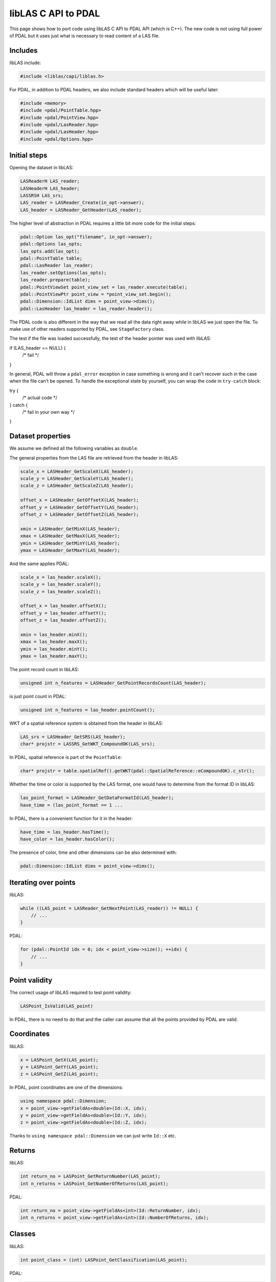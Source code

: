 .. _writing-writer:

libLAS C API to PDAL
====================

This page shows how to port code using libLAS C API to PDAL API
(which is C++). The new code is not using full power of PDAL but
it uses just what is necessary to read content of a LAS file.


Includes
--------

libLAS include:

.. code-block:: cpp

    #include <liblas/capi/liblas.h>

For PDAL, in addition to PDAL headers, we also include standard headers
which will be useful later:

.. code-block:: cpp

    #include <memory>
    #include <pdal/PointTable.hpp>
    #include <pdal/PointView.hpp>
    #include <pdal/LasReader.hpp>
    #include <pdal/LasHeader.hpp>
    #include <pdal/Options.hpp>

Initial steps
-------------

Opening the dataset in libLAS:

.. code-block:: cpp

    LASReaderH LAS_reader;
    LASHeaderH LAS_header;
    LASSRSH LAS_srs;
    LAS_reader = LASReader_Create(in_opt->answer);
    LAS_header = LASReader_GetHeader(LAS_reader);

The higher level of abstraction in PDAL requires a little bit more code
for the initial steps:

.. code-block:: cpp

    pdal::Option las_opt("filename", in_opt->answer);
    pdal::Options las_opts;
    las_opts.add(las_opt);
    pdal::PointTable table;
    pdal::LasReader las_reader;
    las_reader.setOptions(las_opts);
    las_reader.prepare(table);
    pdal::PointViewSet point_view_set = las_reader.execute(table);
    pdal::PointViewPtr point_view = *point_view_set.begin();
    pdal::Dimension::IdList dims = point_view->dims();
    pdal::LasHeader las_header = las_reader.header();

The PDAL code is also different in the way that we read all the data
right away while in libLAS we just open the file.
To make use of other readers supported by PDAL, see ``StageFactory`` class.

The test if the file was loaded successfully, the test of the header
pointer was used with libLAS:

.. code-block:: cpp

if (LAS_header == NULL) {
    /* fail */
}

In general, PDAL will throw a ``pdal_error`` exception in case something
is wrong and it can't recover such in the case when the file can't be opened.
To handle the exceptional state by yourself, you can wrap the code
in ``try-catch`` block:

.. code-block:: cpp

try {
    /* actual code */
} catch {
    /* fail in your own way */
}


Dataset properties
------------------

We assume we defined all the following variables as ``double``.

The general properties from the LAS file are retrieved from the
header in libLAS:

.. code-block:: cpp

    scale_x = LASHeader_GetScaleX(LAS_header);
    scale_y = LASHeader_GetScaleY(LAS_header);
    scale_z = LASHeader_GetScaleZ(LAS_header);

    offset_x = LASHeader_GetOffsetX(LAS_header);
    offset_y = LASHeader_GetOffsetY(LAS_header);
    offset_z = LASHeader_GetOffsetZ(LAS_header);

    xmin = LASHeader_GetMinX(LAS_header);
    xmax = LASHeader_GetMaxX(LAS_header);
    ymin = LASHeader_GetMinY(LAS_header);
    ymax = LASHeader_GetMaxY(LAS_header);

And the same applies PDAL:

.. code-block:: cpp


    scale_x = las_header.scaleX();
    scale_y = las_header.scaleY();
    scale_z = las_header.scaleZ();

    offset_x = las_header.offsetX();
    offset_y = las_header.offsetY();
    offset_z = las_header.offsetZ();

    xmin = las_header.minX();
    xmax = las_header.maxX();
    ymin = las_header.minY();
    ymax = las_header.maxY();

The point record count in libLAS:

.. code-block:: cpp

    unsigned int n_features = LASHeader_GetPointRecordsCount(LAS_header);

is just point count in PDAL:

.. code-block:: cpp

    unsigned int n_features = las_header.pointCount();

WKT of a spatial reference system is obtained from the header in libLAS:

.. code-block:: cpp

    LAS_srs = LASHeader_GetSRS(LAS_header);
    char* projstr = LASSRS_GetWKT_CompoundOK(LAS_srs);

In PDAL, spatial reference is part of the ``PointTable``:

.. code-block:: cpp

    char* projstr = table.spatialRef().getWKT(pdal::SpatialReference::eCompoundOK).c_str();

Whether the time or color is supported by the LAS format, one would
have to determine from the format ID in libLAS:

.. code-block:: cpp

    las_point_format = LASHeader_GetDataFormatId(LAS_header);
    have_time = (las_point_format == 1 ...

In PDAL, there is a convenient function for it in the header:

.. code-block:: cpp

    have_time = las_header.hasTime();
    have_color = las_header.hasColor();

The presence of color, time and other dimensions can be also determined
with:

.. code-block:: cpp

    pdal::Dimension::IdList dims = point_view->dims();


Iterating over points
---------------------

libLAS:

.. code-block:: cpp

    while ((LAS_point = LASReader_GetNextPoint(LAS_reader)) != NULL) {
        // ...
    }

PDAL:

.. code-block:: cpp

    for (pdal::PointId idx = 0; idx < point_view->size(); ++idx) {
        // ...
    }

Point validity
--------------

The correct usage of libLAS required to test point validity:

.. code-block:: cpp

    LASPoint_IsValid(LAS_point)

In PDAL, there is no need to do that and the caller can assume that
all the points provided by PDAL are valid.


Coordinates
-----------

libLAS:

.. code-block:: cpp

    x = LASPoint_GetX(LAS_point);
    y = LASPoint_GetY(LAS_point);
    z = LASPoint_GetZ(LAS_point);

In PDAL, point coordinates are one of the dimensions:

.. code-block:: cpp

    using namespace pdal::Dimension;
    x = point_view->getFieldAs<double>(Id::X, idx);
    y = point_view->getFieldAs<double>(Id::Y, idx);
    z = point_view->getFieldAs<double>(Id::Z, idx);

Thanks to ``using namespace pdal::Dimension`` we can just write ``Id::X`` etc.


Returns
-------

libLAS:

.. code-block:: cpp

    int return_no = LASPoint_GetReturnNumber(LAS_point);
    int n_returns = LASPoint_GetNumberOfReturns(LAS_point);

PDAL:

.. code-block:: cpp

    int return_no = point_view->getFieldAs<int>(Id::ReturnNumber, idx);
    int n_returns = point_view->getFieldAs<int>(Id::NumberOfReturns, idx);


Classes
-------

libLAS:

.. code-block:: cpp

    int point_class = (int) LASPoint_GetClassification(LAS_point);

PDAL:

.. code-block:: cpp

    int point_class = point_view->getFieldAs<int>(Id::Classification, idx);


Color
-----

libLAS:

.. code-block:: cpp

    LASColorH LAS_color = LASPoint_GetColor(LAS_point);
    int red = LASColor_GetRed(LAS_color);
    int green = LASColor_GetGreen(LAS_color);
    int blue = LASColor_GetBlue(LAS_color);

PDAL:

.. code-block:: cpp

    int red = point_view->getFieldAs<int>(Id::Red, idx);
    int green = point_view->getFieldAs<int>(Id::Green, idx);
    int blue = point_view->getFieldAs<int>(Id::Blue, idx);

For LAS format, ``hasColor()`` method of ``LasHeader`` to see if the
format supports RGB. However, in general, you can test use
``hasDim(Id::Red)``, ``hasDim(Id::Green)`` and ``hasDim(Id::Blue)``
method calls on the point, to see if the color was defined.


Time
----

libLAS:

.. code-block:: cpp

    double time = LASPoint_GetTime(LAS_point);

PDAL:

.. code-block:: cpp

    double time = point_view->getFieldAs<double>(Id::GpsTime, idx);



Other point attributes
----------------------

libLAS:

.. code-block:: cpp

    LASPoint_GetIntensity(LAS_point)
    LASPoint_GetScanDirection(LAS_point)
    LASPoint_GetFlightLineEdge(LAS_point)
    LASPoint_GetScanAngleRank(LAS_point)
    LASPoint_GetPointSourceId(LAS_point)
    LASPoint_GetUserData(LAS_point)

PDAL:

.. code-block:: cpp

    point_view->getFieldAs<int>(Id::Intensity, idx)
    point_view->getFieldAs<int>(Id::ScanDirectionFlag, idx)
    point_view->getFieldAs<int>(Id::EdgeOfFlightLine, idx)
    point_view->getFieldAs<int>(Id::ScanAngleRank, idx)
    point_view->getFieldAs<int>(Id::PointSourceId, idx)
    point_view->getFieldAs<int>(Id::UserData, idx)


Memory management
-----------------

In libLAS C API, we need to explicitly take care of freeing the memory:

.. code-block:: cpp

    LASSRS_Destroy(LAS_srs);
    LASHeader_Destroy(LAS_header);
    LASReader_Destroy(LAS_reader);

When using C++ and PDAL, the objects created on stack free the memory
when they go out of scope. When using smart pointers, they will take
care of the memory they manage. This does not apply to special cases
such as ``exit()`` function calls.
